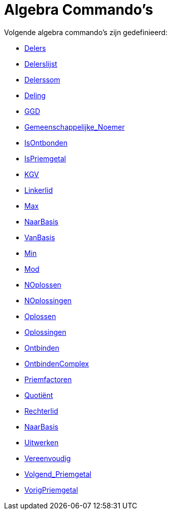= Algebra Commando's
:page-en: commands/Algebra_Commands
ifdef::env-github[:imagesdir: /nl/modules/ROOT/assets/images]

Volgende algebra commando's zijn gedefinieerd:

* xref:/commands/Delers.adoc[Delers]
* xref:/commands/Delerslijst.adoc[Delerslijst]
* xref:/commands/Delerssom.adoc[Delerssom]
* xref:/commands/Deling.adoc[Deling]
* xref:/commands/GGD.adoc[GGD]
* xref:/commands/Gemeenschappelijke_Noemer.adoc[Gemeenschappelijke_Noemer]
* xref:/commands/IsOntbonden.adoc[IsOntbonden]
* xref:/commands/IsPriemgetal.adoc[IsPriemgetal]
* xref:/commands/KGV.adoc[KGV]
* xref:/commands/Linkerlid.adoc[Linkerlid]
* xref:/commands/Max.adoc[Max]
* xref:/commands/NaarBasis.adoc[NaarBasis]
* xref:/commands/VanBasis.adoc[VanBasis]
* xref:/commands/Min.adoc[Min]
* xref:/commands/Mod.adoc[Mod]
* xref:/commands/NOplossen.adoc[NOplossen]
* xref:/commands/NOplossingen.adoc[NOplossingen]
* xref:/commands/Oplossen.adoc[Oplossen]
* xref:/commands/Oplossingen.adoc[Oplossingen]
* xref:/commands/Ontbinden.adoc[Ontbinden]
* xref:/commands/OntbindenComplex.adoc[OntbindenComplex]
* xref:/commands/Priemfactoren.adoc[Priemfactoren]
* xref:/commands/Quotiënt.adoc[Quotiënt]
* xref:/commands/Rechterlid.adoc[Rechterlid]
* xref:/commands/NaarBasis.adoc[NaarBasis]
* xref:/commands/Uitwerken.adoc[Uitwerken]
* xref:/commands/Vereenvoudig.adoc[Vereenvoudig]
* xref:/commands/Volgend_Priemgetal.adoc[Volgend_Priemgetal]
* xref:/commands/VorigPriemgetal.adoc[VorigPriemgetal]
